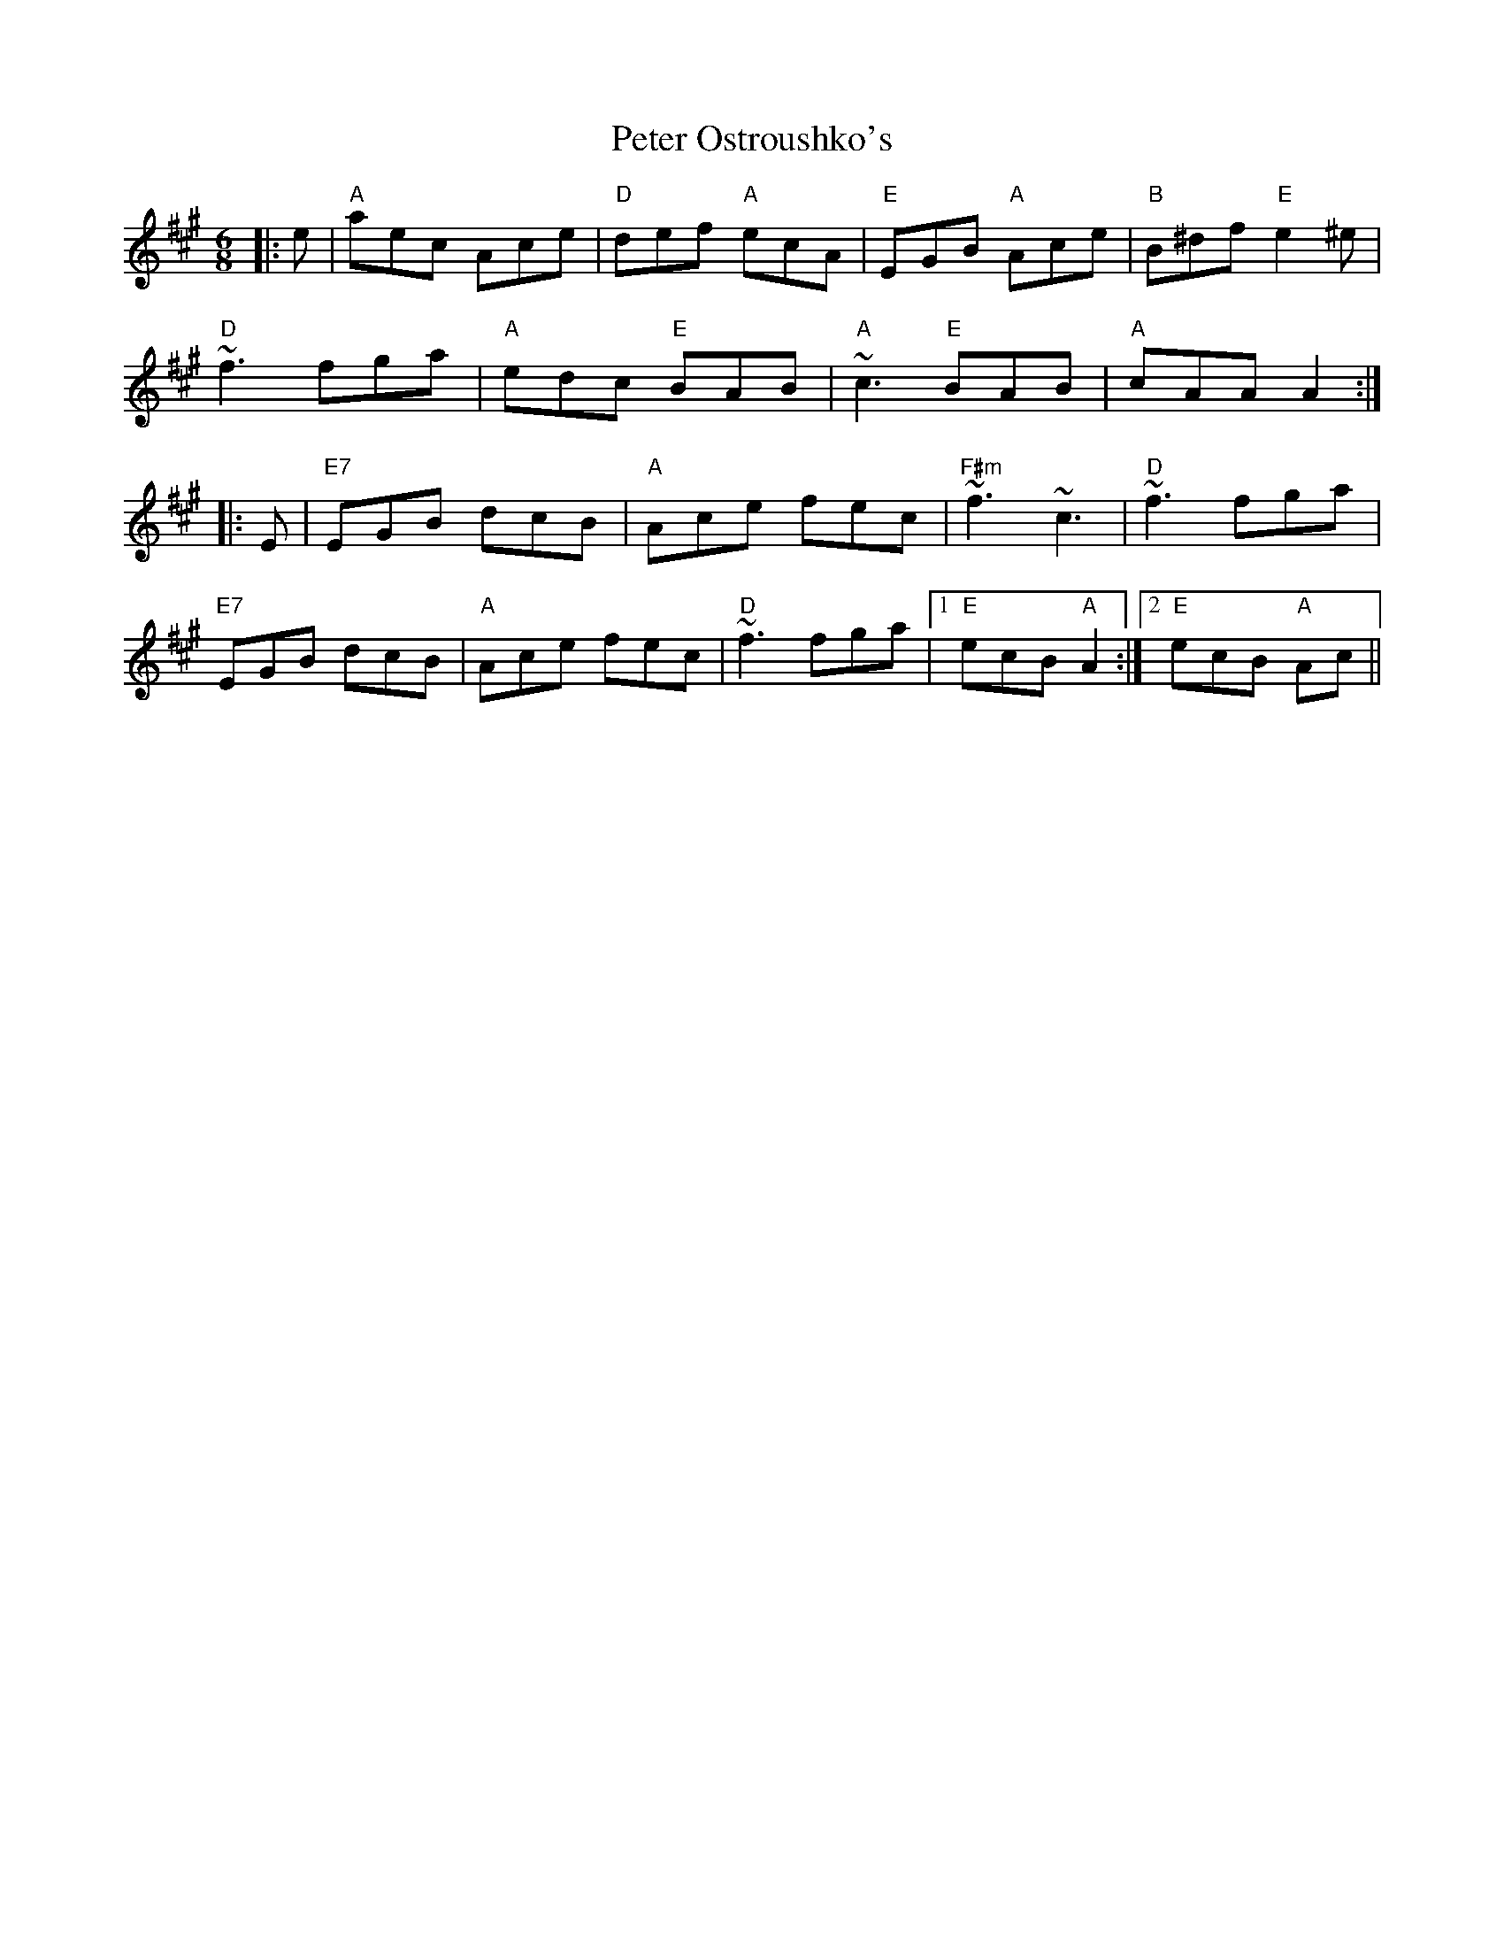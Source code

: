 X: 32149
T: Peter Ostroushko's
R: jig
M: 6/8
K: Amajor
|:e|"A"aec Ace|"D"def "A"ecA|"E"EGB "A"Ace|"B"B^df"E"e2^e|
"D"~f3fga|"A"edc "E"BAB|"A"~c3"E"BAB|"A"cAAA2:|
|:E|"E7"EGB dcB|"A"Ace fec|"F#m"~f3~c3|"D"~f3fga|
"E7"EGB dcB|"A"Ace fec|"D"~f3fga|1 "E"ecB"A"A2:|2 "E"ecB "A"Ac||

